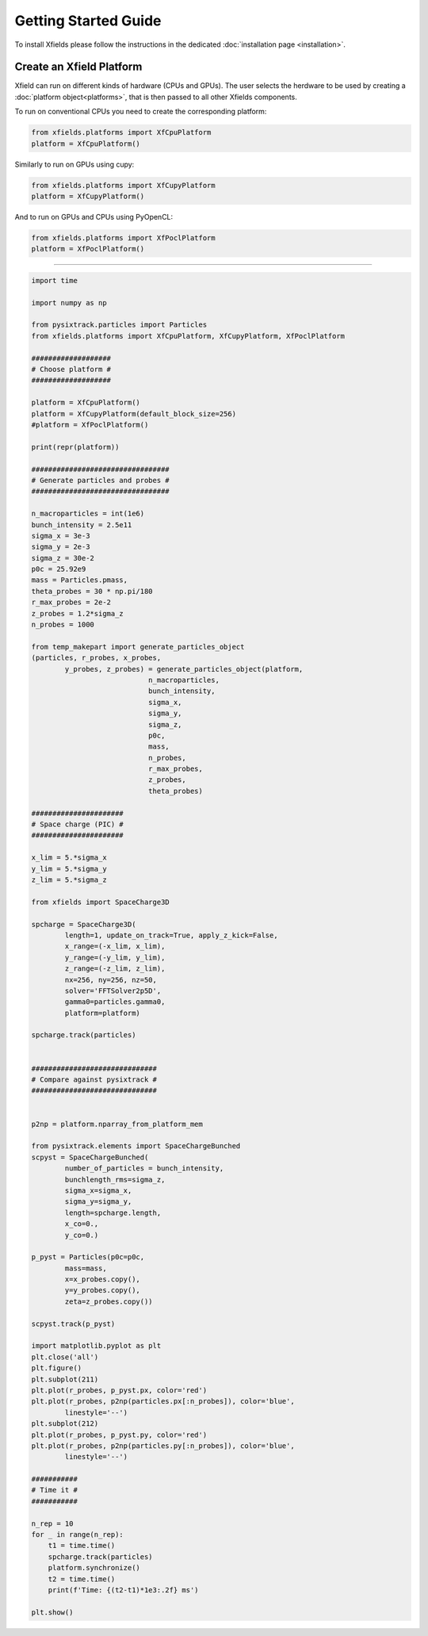Getting Started Guide
=====================

To install Xfields please follow the instructions in the dedicated :doc:`installation page <installation>`.

Create an Xfield Platform
-------------------------

Xfield can run on different kinds of hardware (CPUs and GPUs). The user selects the herdware to be used by
creating a :doc:`platform object<platforms>`, that is then passed to all other Xfields components.

To run on conventional CPUs you need to create the corresponding platform:

.. code-block:: python

    from xfields.platforms import XfCpuPlatform
    platform = XfCpuPlatform()

Similarly to run on GPUs using cupy:

.. code-block:: python

    from xfields.platforms import XfCupyPlatform
    platform = XfCupyPlatform()

And to run on GPUs and CPUs using PyOpenCL:

.. code-block:: python

    from xfields.platforms import XfPoclPlatform
    platform = XfPoclPlatform()


-------------


.. code-block:: python

    import time

    import numpy as np

    from pysixtrack.particles import Particles
    from xfields.platforms import XfCpuPlatform, XfCupyPlatform, XfPoclPlatform

    ###################
    # Choose platform #
    ###################

    platform = XfCpuPlatform()
    platform = XfCupyPlatform(default_block_size=256)
    #platform = XfPoclPlatform()

    print(repr(platform))

    #################################
    # Generate particles and probes #
    #################################

    n_macroparticles = int(1e6)
    bunch_intensity = 2.5e11
    sigma_x = 3e-3
    sigma_y = 2e-3
    sigma_z = 30e-2
    p0c = 25.92e9
    mass = Particles.pmass,
    theta_probes = 30 * np.pi/180
    r_max_probes = 2e-2
    z_probes = 1.2*sigma_z
    n_probes = 1000

    from temp_makepart import generate_particles_object
    (particles, r_probes, x_probes,
            y_probes, z_probes) = generate_particles_object(platform,
                                n_macroparticles,
                                bunch_intensity,
                                sigma_x,
                                sigma_y,
                                sigma_z,
                                p0c,
                                mass,
                                n_probes,
                                r_max_probes,
                                z_probes,
                                theta_probes)

    ######################
    # Space charge (PIC) #
    ######################

    x_lim = 5.*sigma_x
    y_lim = 5.*sigma_y
    z_lim = 5.*sigma_z

    from xfields import SpaceCharge3D

    spcharge = SpaceCharge3D(
            length=1, update_on_track=True, apply_z_kick=False,
            x_range=(-x_lim, x_lim),
            y_range=(-y_lim, y_lim),
            z_range=(-z_lim, z_lim),
            nx=256, ny=256, nz=50,
            solver='FFTSolver2p5D',
            gamma0=particles.gamma0,
            platform=platform)

    spcharge.track(particles)


    ##############################
    # Compare against pysixtrack #
    ##############################


    p2np = platform.nparray_from_platform_mem

    from pysixtrack.elements import SpaceChargeBunched
    scpyst = SpaceChargeBunched(
            number_of_particles = bunch_intensity,
            bunchlength_rms=sigma_z,
            sigma_x=sigma_x,
            sigma_y=sigma_y,
            length=spcharge.length,
            x_co=0.,
            y_co=0.)

    p_pyst = Particles(p0c=p0c,
            mass=mass,
            x=x_probes.copy(),
            y=y_probes.copy(),
            zeta=z_probes.copy())

    scpyst.track(p_pyst)

    import matplotlib.pyplot as plt
    plt.close('all')
    plt.figure()
    plt.subplot(211)
    plt.plot(r_probes, p_pyst.px, color='red')
    plt.plot(r_probes, p2np(particles.px[:n_probes]), color='blue',
            linestyle='--')
    plt.subplot(212)
    plt.plot(r_probes, p_pyst.py, color='red')
    plt.plot(r_probes, p2np(particles.py[:n_probes]), color='blue',
            linestyle='--')

    ###########
    # Time it #
    ###########

    n_rep = 10
    for _ in range(n_rep):
        t1 = time.time()
        spcharge.track(particles)
        platform.synchronize()
        t2 = time.time()
        print(f'Time: {(t2-t1)*1e3:.2f} ms')

    plt.show()


